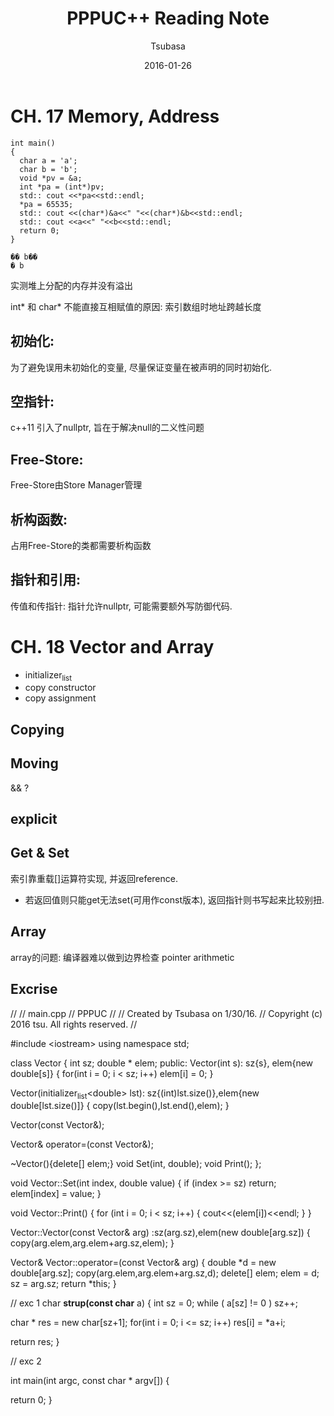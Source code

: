 #+TITLE:     PPPUC++ Reading Note
#+AUTHOR:    Tsubasa
#+EMAIL:     tsubasa.wp@gmail.com
#+DATE:      2016-01-26

* CH. 17  Memory, Address


#+BEGIN_SRC c++
int main()
{
  char a = 'a';
  char b = 'b';
  void *pv = &a;
  int *pa = (int*)pv;
  std:: cout <<*pa<<std::endl;
  *pa = 65535;
  std:: cout <<(char*)&a<<" "<<(char*)&b<<std::endl;
  std:: cout <<a<<" "<<b<<std::endl;
  return 0;
}

�� b��
� b
#+END_SRC 

实测堆上分配的内存并没有溢出

int* 和 char* 不能直接互相赋值的原因: 索引数组时地址跨越长度

** 初始化:
为了避免误用未初始化的变量, 尽量保证变量在被声明的同时初始化.

** 空指针:
c++11 引入了nullptr, 旨在于解决null的二义性问题

** Free-Store:
Free-Store由Store Manager管理

** 析构函数:
占用Free-Store的类都需要析构函数

** 指针和引用:
传值和传指针: 指针允许nullptr, 可能需要额外写防御代码.


* CH. 18 Vector and Array


- initializer_list
- copy constructor
- copy assignment

** Copying



** Moving
   && ?

** explicit


** Get & Set
索引靠重载[]运算符实现, 并返回reference. 
- 若返回值则只能get无法set(可用作const版本), 返回指针则书写起来比较别扭.

** Array
array的问题: 编译器难以做到边界检查
pointer arithmetic


** Excrise
//
//  main.cpp
//  PPPUC
//
//  Created by Tsubasa on 1/30/16.
//  Copyright (c) 2016 tsu. All rights reserved.
//

#include <iostream>
using namespace std;

class Vector
{
  int sz;
  double * elem;
public:
  Vector(int s): sz{s}, elem{new double[s]}
  {
    for(int i = 0; i < sz; i++) elem[i] = 0;
  }

  Vector(initializer_list<double> lst): sz{(int)lst.size()},elem{new double[lst.size()]}
  {
    copy(lst.begin(),lst.end(),elem);
  }
  
  Vector(const Vector&);

  Vector& operator=(const Vector&);

  ~Vector(){delete[] elem;}
  void Set(int, double);
  void Print();
};

void Vector::Set(int index, double value)
{
  if (index >= sz) return;
  elem[index] = value;
}

void Vector::Print()
{
  for (int i = 0; i < sz; i++)
    {
      cout<<(elem[i])<<endl;
    }
}

Vector::Vector(const Vector& arg)
  :sz(arg.sz),elem(new double[arg.sz])
{
  copy(arg.elem,arg.elem+arg.sz,elem);
}

Vector& Vector::operator=(const Vector& arg)
{
  double *d = new double[arg.sz];
  copy(arg.elem,arg.elem+arg.sz,d);
  delete[] elem;
  elem = d;
  sz = arg.sz;
  return *this;
}

// exc 1
char *strup(const char* a)
{
  int sz = 0;
  while ( a[sz] != 0 )  sz++;
  
  char * res = new char[sz+1];
  for(int i = 0; i <= sz; i++) res[i] = *a+i;

  return res;
}

// exc 2


int main(int argc, const char * argv[]) {

  return 0;
}

